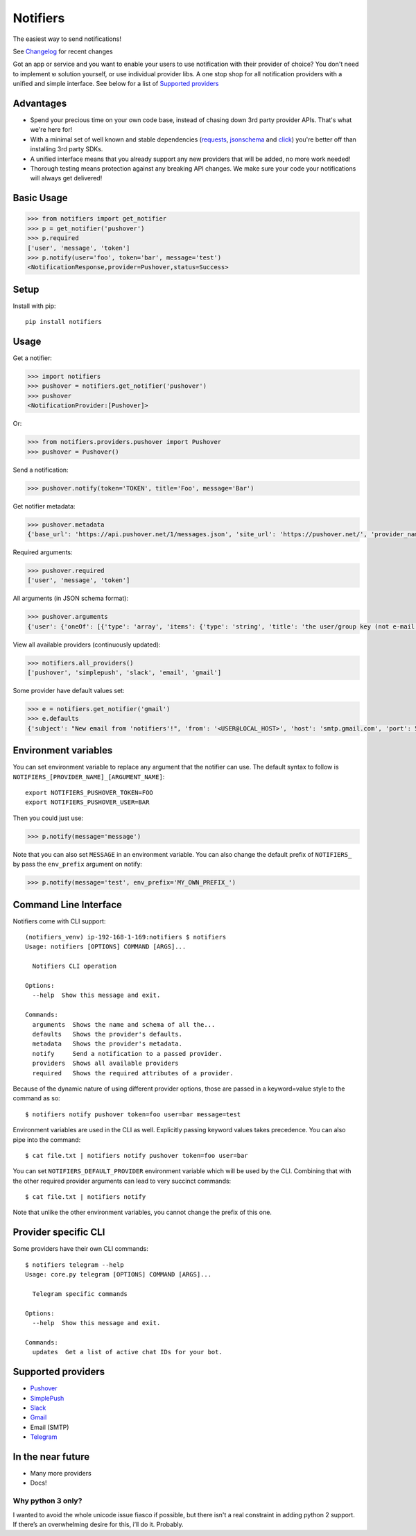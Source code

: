 Notifiers
=========
The easiest way to send notifications!

.. image:: https://img.shields.io/travis/liiight/notifiers/master.svg?style=flat-square
    :target: https://travis-ci.org/liiight/notifiers
    :alt: Travis CI

.. image:: https://img.shields.io/codecov/c/github/liiight/notifiers/master.svg?style=flat-square
    :target: https://codecov.io/gh/liiight/notifiers
    :alt: Codecov

.. image:: https://img.shields.io/gitter/room/nwjs/nw.js.svg?style=flat-square
    :target: https://gitter.im/notifiers/notifiers

.. image:: https://img.shields.io/pypi/v/notifiers.svg?style=flat-square
    :target: https://pypi.python.org/pypi/notifiers
    :alt: PyPi version

.. image:: https://img.shields.io/pypi/pyversions/notifiers.svg?style=flat-square
    :target: https://pypi.org/project/notifiers
    :alt: Supported Python versions

.. image:: https://img.shields.io/pypi/l/notifiers.svg?style=flat-square
    :target: https://choosealicense.com/licenses
    :alt: License

.. image:: https://img.shields.io/pypi/status/notifiers.svg?style=flat-square
    :target: https://pypi.python.org/pypi/notifiers
    :alt: Status

See `Changelog <CHANGELOG.md>`_ for recent changes

Got an app or service and you want to enable your users to use notification with their provider of choice? You don't need to implement ש solution yourself, or use individual provider libs. A one stop shop for all notification providers with a unified and simple interface.
See below for a list of `Supported providers`_

Advantages
----------
- Spend your precious time on your own code base, instead of chasing down 3rd party provider APIs. That's what we're here for!
- With a minimal set of well known and stable dependencies (`requests <https://pypi.python.org/pypi/requests>`_, `jsonschema <https://pypi.python.org/pypi/jsonschema/2.6.0>`_ and `click <https://pypi.python.org/pypi/click/6.7>`_) you're better off than installing 3rd party SDKs.
- A unified interface means that you already support any new providers that will be added, no more work needed!
- Thorough testing means protection against any breaking API changes. We make sure your code your notifications will always get delivered!

Basic Usage
-----------

.. code:: python

    >>> from notifiers import get_notifier
    >>> p = get_notifier('pushover')
    >>> p.required
    ['user', 'message', 'token']
    >>> p.notify(user='foo', token='bar', message='test')
    <NotificationResponse,provider=Pushover,status=Success>

Setup
-----
Install with pip::

    pip install notifiers

Usage
-----

Get a notifier:

.. code:: python

    >>> import notifiers
    >>> pushover = notifiers.get_notifier('pushover')
    >>> pushover
    <NotificationProvider:[Pushover]>

Or:

.. code:: python

    >>> from notifiers.providers.pushover import Pushover
    >>> pushover = Pushover()

Send a notification:

.. code:: python

    >>> pushover.notify(token='TOKEN', title='Foo', message='Bar')

Get notifier metadata:

.. code:: python

    >>> pushover.metadata
    {'base_url': 'https://api.pushover.net/1/messages.json', 'site_url': 'https://pushover.net/', 'provider_name': 'pushover'}

Required arguments:

.. code:: python

    >>> pushover.required
    ['user', 'message', 'token']

All arguments (in JSON schema format):

.. code:: python

    >>> pushover.arguments
    {'user': {'oneOf': [{'type': 'array', 'items': {'type': 'string', 'title': 'the user/group key (not e-mail address) of your user (or you)'}, 'minItems': 1, 'uniqueItems': True}, {'type': 'string', 'title': 'the user/group key (not e-mail address) of your user (or you)'}]}, 'message': {'type': 'string', 'title': 'your message'}, 'title': {'type': 'string', 'title': "your message's title, otherwise your app's name is used"}, 'token': {'type': 'string', 'title': "your application's API token"}, 'device': {'oneOf': [{'type': 'array', 'items': {'type': 'string', 'title': "your user's device name to send the message directly to that device"}, 'minItems': 1, 'uniqueItems': True}, {'type': 'string', 'title': "your user's device name to send the message directly to that device"}]}, 'priority': {'oneOf': [{'type': 'number', 'minimum': -2, 'maximum': 2}, {'type': 'string'}], 'title': 'notification priority'}, 'url': {'type': 'string', 'format': 'uri', 'title': 'a supplementary URL to show with your message'}, 'url_title': {'type': 'string', 'title': 'a title for your supplementary URL, otherwise just the URL is shown'}, 'sound': {'type': 'string', 'title': "the name of one of the sounds supported by device clients to override the user's default sound choice"}, 'timestamp': {'type': 'integer', 'minimum': 0, 'title': "a Unix timestamp of your message's date and time to display to the user, rather than the time your message is received by our API"}, 'retry': {'type': 'integer', 'minimum': 30, 'title': 'how often (in seconds) the Pushover servers will send the same notification to the user. priority must be set to 2'}, 'expire': {'type': 'integer', 'maximum': 86400, 'title': 'how many seconds your notification will continue to be retried for. priority must be set to 2'}, 'callback': {'type': 'string', 'format': 'uri', 'title': 'a publicly-accessible URL that our servers will send a request to when the user has acknowledged your notification. priority must be set to 2'}, 'html': {'type': 'integer', 'minimum': 0, 'maximum': 1, 'title': 'enable HTML formatting'}}

View all available providers (continuously updated):

.. code:: python

    >>> notifiers.all_providers()
    ['pushover', 'simplepush', 'slack', 'email', 'gmail']

Some provider have default values set:

.. code:: python

    >>> e = notifiers.get_notifier('gmail')
    >>> e.defaults
    {'subject': "New email from 'notifiers'!", 'from': '<USER@LOCAL_HOST>', 'host': 'smtp.gmail.com', 'port': 587, 'tls': True, 'ssl': False, 'html': False}


Environment variables
---------------------

You can set environment variable to replace any argument that the notifier can use. The default syntax to follow is ``NOTIFIERS_[PROVIDER_NAME]_[ARGUMENT_NAME]``::

    export NOTIFIERS_PUSHOVER_TOKEN=FOO
    export NOTIFIERS_PUSHOVER_USER=BAR

Then you could just use:

.. code:: python

    >>> p.notify(message='message')

Note that you can also set ``MESSAGE`` in an environment variable.
You can also change the default prefix of ``NOTIFIERS_`` by pass the ``env_prefix`` argument on notify:

.. code:: python

    >>> p.notify(message='test', env_prefix='MY_OWN_PREFIX_')

Command Line Interface
----------------------

Notifiers come with CLI support::

    (notifiers_venv) ip-192-168-1-169:notifiers $ notifiers
    Usage: notifiers [OPTIONS] COMMAND [ARGS]...

      Notifiers CLI operation

    Options:
      --help  Show this message and exit.

    Commands:
      arguments  Shows the name and schema of all the...
      defaults   Shows the provider's defaults.
      metadata   Shows the provider's metadata.
      notify     Send a notification to a passed provider.
      providers  Shows all available providers
      required   Shows the required attributes of a provider.

Because of the dynamic nature of using different provider options, those are passed in a keyword=value style to the command as so::

    $ notifiers notify pushover token=foo user=bar message=test

Environment variables are used in the CLI as well. Explicitly passing keyword values takes precedence.
You can also pipe into the command::

    $ cat file.txt | notifiers notify pushover token=foo user=bar

You can set ``NOTIFIERS_DEFAULT_PROVIDER`` environment variable which will be used by the CLI. Combining that with the other required provider arguments can lead to very succinct commands::

    $ cat file.txt | notifiers notify

Note that unlike the other environment variables, you cannot change the prefix of this one.

Provider specific CLI
---------------------

Some providers have their own CLI commands::

    $ notifiers telegram --help
    Usage: core.py telegram [OPTIONS] COMMAND [ARGS]...

      Telegram specific commands

    Options:
      --help  Show this message and exit.

    Commands:
      updates  Get a list of active chat IDs for your bot.


Supported providers
-------------------

- `Pushover <https://pushover.net/>`_
- `SimplePush <https://simplepush.io/>`_
- `Slack <https://api.slack.com/>`_
- `Gmail <https://www.google.com/gmail/about/>`_
- Email (SMTP)
- `Telegram <https://telegram.org/>`_

In the near future
------------------

-  Many more providers
-  Docs!

Why python 3 only?
~~~~~~~~~~~~~~~~~~

I wanted to avoid the whole unicode issue fiasco if possible, but
there isn't a real constraint in adding python 2 support. If there’s an
overwhelming desire for this, i’ll do it. Probably.


